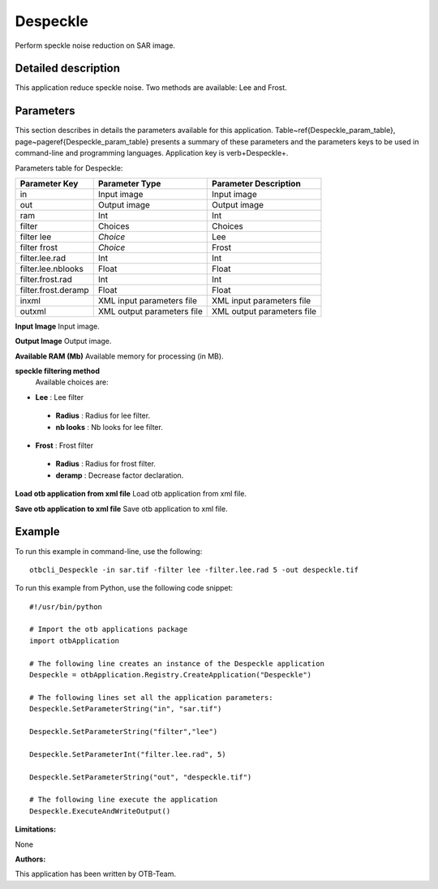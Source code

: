 Despeckle
^^^^^^^^^

Perform speckle noise reduction on SAR image.

Detailed description
--------------------

This application reduce speckle noise. Two methods are available: Lee and Frost.

Parameters
----------

This section describes in details the parameters available for this application. Table~\ref{Despeckle_param_table}, page~\pageref{Despeckle_param_table} presents a summary of these parameters and the parameters keys to be used in command-line and programming languages. Application key is \verb+Despeckle+.

Parameters table for Despeckle:

+-------------------+--------------------------+----------------------------------+
|Parameter Key      |Parameter Type            |Parameter Description             |
+===================+==========================+==================================+
|in                 |Input image               |Input image                       |
+-------------------+--------------------------+----------------------------------+
|out                |Output image              |Output image                      |
+-------------------+--------------------------+----------------------------------+
|ram                |Int                       |Int                               |
+-------------------+--------------------------+----------------------------------+
|filter             |Choices                   |Choices                           |
+-------------------+--------------------------+----------------------------------+
|filter lee         | *Choice*                 |Lee                               |
+-------------------+--------------------------+----------------------------------+
|filter frost       | *Choice*                 |Frost                             |
+-------------------+--------------------------+----------------------------------+
|filter.lee.rad     |Int                       |Int                               |
+-------------------+--------------------------+----------------------------------+
|filter.lee.nblooks |Float                     |Float                             |
+-------------------+--------------------------+----------------------------------+
|filter.frost.rad   |Int                       |Int                               |
+-------------------+--------------------------+----------------------------------+
|filter.frost.deramp|Float                     |Float                             |
+-------------------+--------------------------+----------------------------------+
|inxml              |XML input parameters file |XML input parameters file         |
+-------------------+--------------------------+----------------------------------+
|outxml             |XML output parameters file|XML output parameters file        |
+-------------------+--------------------------+----------------------------------+

**Input Image**
Input image.

**Output Image**
Output image.

**Available RAM (Mb)**
Available memory for processing (in MB).

**speckle filtering method**
 Available choices are: 

- **Lee** : Lee filter

 - **Radius** : Radius for lee filter.

 - **nb looks** : Nb looks for lee filter.


- **Frost** : Frost filter

 - **Radius** : Radius for frost filter.

 - **deramp** : Decrease factor declaration.



**Load otb application from xml file**
Load otb application from xml file.

**Save otb application to xml file**
Save otb application to xml file.

Example
-------

To run this example in command-line, use the following: 
::

	otbcli_Despeckle -in sar.tif -filter lee -filter.lee.rad 5 -out despeckle.tif

To run this example from Python, use the following code snippet: 

::

	#!/usr/bin/python

	# Import the otb applications package
	import otbApplication

	# The following line creates an instance of the Despeckle application 
	Despeckle = otbApplication.Registry.CreateApplication("Despeckle")

	# The following lines set all the application parameters:
	Despeckle.SetParameterString("in", "sar.tif")

	Despeckle.SetParameterString("filter","lee")

	Despeckle.SetParameterInt("filter.lee.rad", 5)

	Despeckle.SetParameterString("out", "despeckle.tif")

	# The following line execute the application
	Despeckle.ExecuteAndWriteOutput()

:Limitations:

None

:Authors:

This application has been written by OTB-Team.

